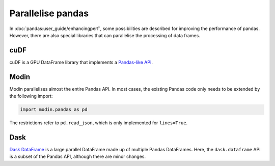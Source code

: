 Parallelise pandas
==================

In  :doc:`pandas:user_guide/enhancingperf`, some possibilities are described for
improving the performance of pandas. However, there are also special libraries
that can parallelise the processing of data frames.

cuDF
----

cuDF is a GPU DataFrame library that implements a `Pandas-like API
<https://docs.rapids.ai/api/cudf/stable/api.html>`_.

.. seealso::

    * `Docs <https://docs.rapids.ai/api/cudf/stable/>`__
    * `GitHub <https://github.com/rapidsai/cudf>`__
    * `PyPI <https://pypi.org/project/cudf/>`_
    * `Example notebooks
      <https://github.com/rapidsai-community/notebooks-contrib>`_

Modin
-----

Modin parallelises almost the entire Pandas API. In most cases, the existing
Pandas code only needs to be extended by the following import:

.. code-block:: python

    import modin.pandas as pd

The restrictions refer to  ``pd.read_json``, which is only implemented for
``lines=True``.

.. seealso::

    * `Docs <https://modin.readthedocs.io/en/latest/>`__
    * `GitHub <https://github.com/modin-project/modin>`__

Dask
----

`Dask DataFrame <../../performance/dask.html#Dask-DataFrame>`_ is a
large parallel DataFrame made up of multiple Pandas DataFrames. Here, the
``dask.dataframe`` API is a subset of the Pandas API, although there are minor
changes.

.. seealso::

    * `Home <https://docs.dask.org/en/latest/dataframe.html>`_
    * `API docs <https://docs.dask.org/en/latest/dataframe-api.html>`_
    * `Example notebook <https://examples.dask.org/dataframe.html>`_
    * `Tutorial <https://tutorial.dask.org/04_dataframe.html>`_
